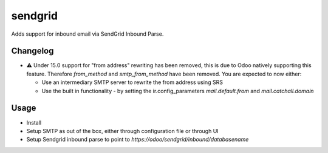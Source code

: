 ========
sendgrid
========

Adds support for inbound email via SendGrid Inbound Parse.

Changelog
=========

- ⚠️ Under 15.0 support for "from address" rewriting has been removed, this is due to Odoo natively supporting this feature. Therefore `from_method` and `smtp_from_method` have been removed. You are expected to now either:

  - Use an intermediary SMTP server to rewrite the from address using SRS
  - Use the built in functionality - by setting the ir.config_parameters `mail.default.from` and `mail.catchall.domain`

Usage
=====

- Install
- Setup SMTP as out of the box, either through configuration file or through UI
- Setup Sendgrid inbound parse to point to `https://odoo/sendgrid/inbound/databasename`

